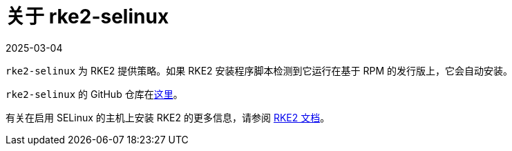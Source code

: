= 关于 rke2-selinux
:revdate: 2025-03-04
:page-revdate: {revdate}

`rke2-selinux` 为 RKE2 提供策略。如果 RKE2 安装程序脚本检测到它运行在基于 RPM 的发行版上，它会自动安装。

`rke2-selinux` 的 GitHub 仓库在link:https://github.com/rancher/rke2-selinux[这里]。

有关在启用 SELinux 的主机上安装 RKE2 的更多信息，请参阅 https://documentation.suse.com/cloudnative/rke2/latest/zh/install/methods.html#rpm[RKE2 文档]。
